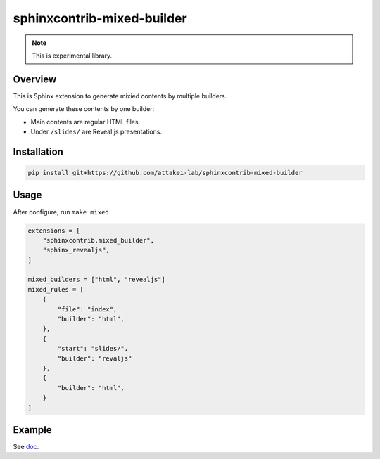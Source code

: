 ===========================
sphinxcontrib-mixed-builder
===========================

.. note:: This is experimental library.

Overview
========

This is Sphinx extension to generate mixied contents by multiple builders.

You can generate these contents by one builder:

- Main contents are regular HTML files.
- Under ``/slides/`` are Reveal.js presentations.

Installation
============

.. code-block:: console

   pip install git+https://github.com/attakei-lab/sphinxcontrib-mixed-builder

Usage
=====

After configure, run ``make mixed``

.. code-block:: python

   extensions = [
       "sphinxcontrib.mixed_builder",
       "sphinx_revealjs",
   ]

   mixed_builders = ["html", "revealjs"]
   mixed_rules = [
       {
           "file": "index",
           "builder": "html",
       },
       {
           "start": "slides/",
           "builder": "revaljs"
       },
       {
           "builder": "html",
       }
   ]

Example
=======

See `doc <doc/>`_.
